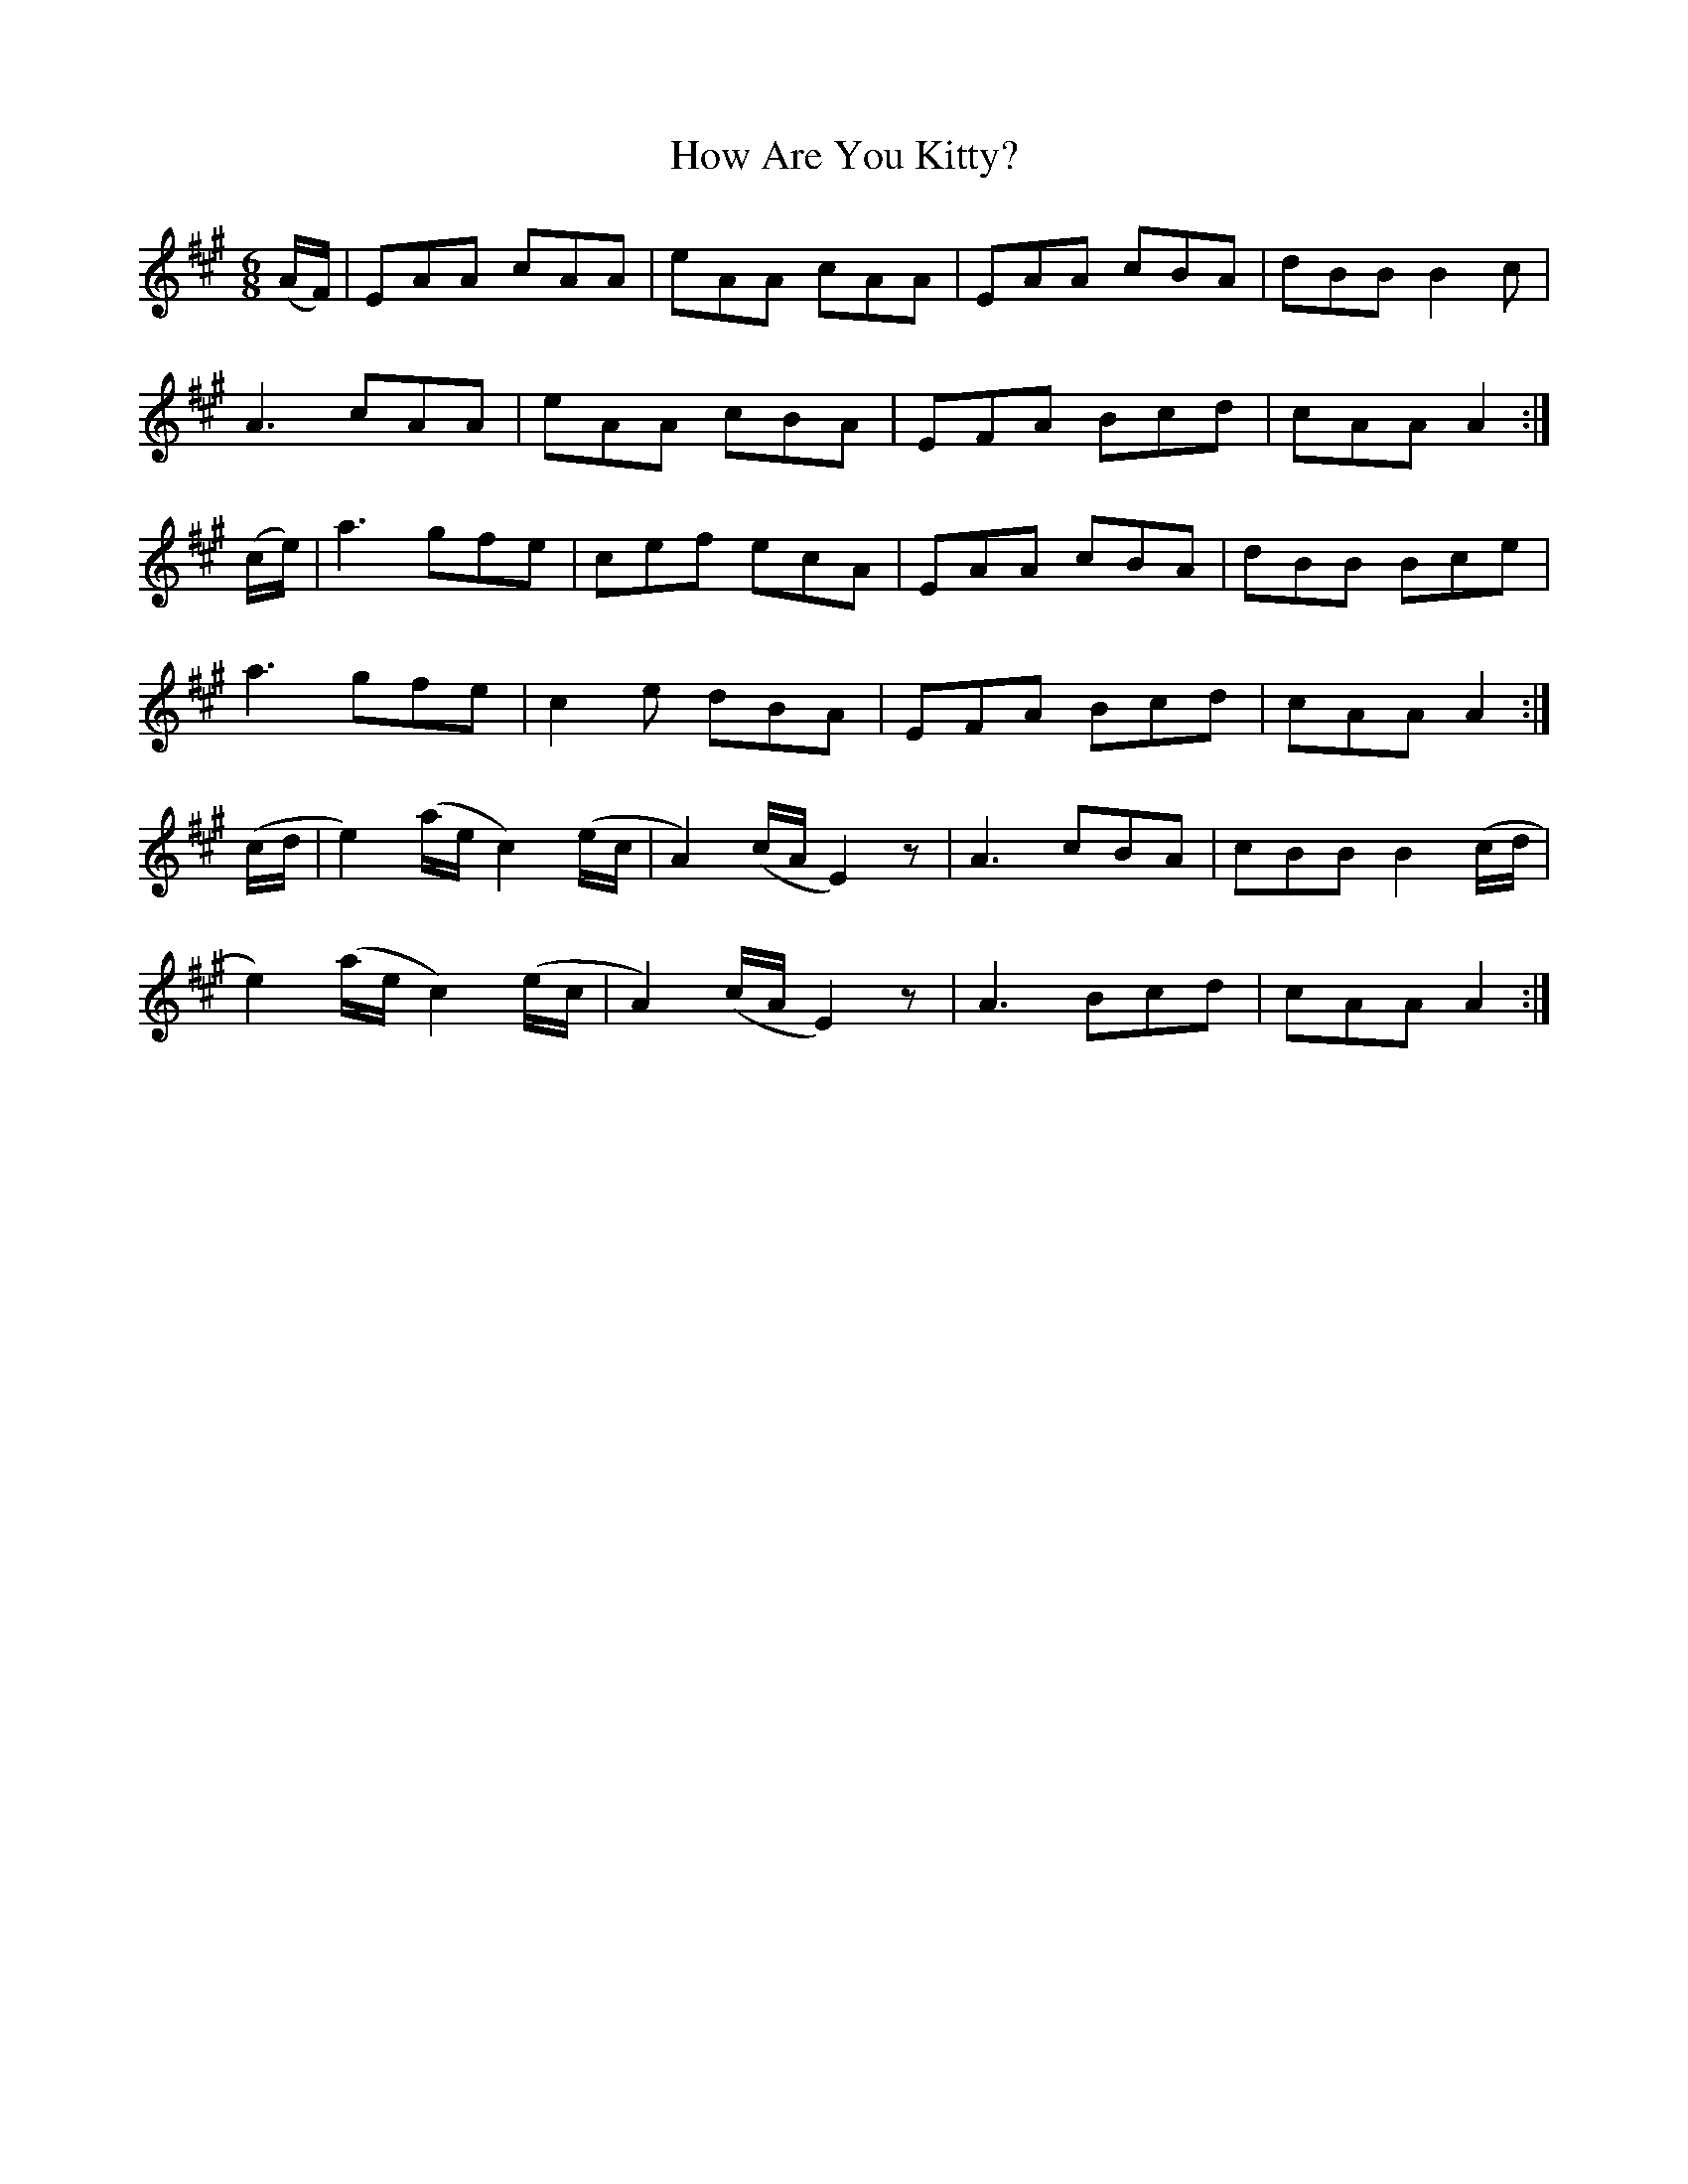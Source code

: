 X:890
T:How Are You Kitty?
B:O'Neill's 890
M:6/8
L:1/8
K:A
(A/F/)|EAA cAA|eAA cAA|EAA cBA|dBB B2c|
A3 cAA|eAA cBA|EFA Bcd|cAA A2:|
(c/e/)|a3 gfe|cef ecA|EAA cBA|dBB Bce|
a3 gfe|c2e dBA|EFA Bcd|cAA A2:|
(c/d/|e2)(a/e/ c2)(e/c/|A2)(c/A/ E2)z|A3 cBA|cBB B2(c/d/|
e2)(a/e/ c2)(e/c/|A2)(c/A/ E2)z|A3 Bcd|cAA A2:|
